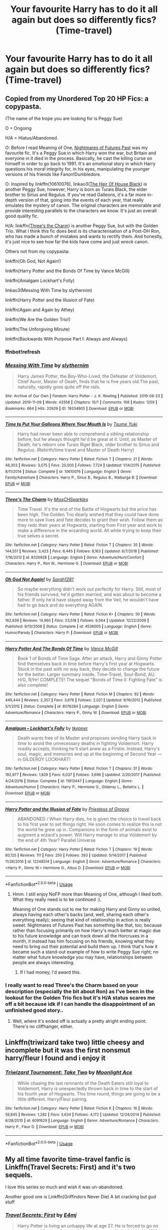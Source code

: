 #+TITLE: Your favourite Harry has to do it all again but does so differently fics? (Time-travel)

* Your favourite Harry has to do it all again but does so differently fics? (Time-travel)
:PROPERTIES:
:Author: randomthrowasay0101
:Score: 77
:DateUnix: 1592234950.0
:DateShort: 2020-Jun-15
:FlairText: Request
:END:

** Copied from my Unordered Top 20 HP Fics: a copypasta.

(The name of the trope you are looking for is Peggy Sue)

O = Ongoing

H/A = Hiatus/Abandoned.

O: Before I read Meaning of One, [[https://github.com/IntermittentlyRupert/hpnofp-ebook/releases/tag/2.2.1][Nightmares of Futures Past]] was my favourite fic. It's a Peggy Sue in which Harry won the war, but Britain and everyone in it died in the process. Basically, he cast the killing curse on himself in order to go back to 1991. It's an emotional story in which Harry questions his moral integrity for, in his eyes, manipulating the younger versions of his friends like Fanon!Dumbledore.

O: Inspired by linkffn(10610076), linkao3([[https://archiveofourown.org/works/20459714/chapters/48544922][The Heir Of House Black]]) is another Peggy Sue, however, Harry is born as Turais Black, the elder brother to Sirius and Regulus. If you've read Galleons, it's a far more in-depth version of that, going into the events of each year, that really emulates the mystery of canon. The original characters are memorable and provide interesting parallels to the characters we know. It's just an overall good quality fic.

H/A: linkffn([[https://www.fanfiction.net/s/8326928/1/][Three's the Charm]]) is another Peggy Sue, but with the Golden Trio. What I think this fic does best is its characterisation of a Post-DH Ron, who has made a bunch of mistakes and wants to rectify them. And honestly, it's just nice to see how far the kids have come and just /wreck/ canon.

Others not from my copypasta:

linkffn(Oh God, Not Again!)

linkffn(Harry Potter and the Bonds Of Time by Vance McGill)

linkffn(Amalgam Lockhart's Folly)

linkao3(Messing With Time by slythernim)

linkffn(Harry Potter and the Illusion of Fate)

linkffn(Again and Again by Athey)

linkffn(We Are the Golden Trio!)

linkffn(The Unforgiving Minute)

linkffn(Backwards With Purpose Part I: Always and Always)
:PROPERTIES:
:Author: FavChanger
:Score: 20
:DateUnix: 1592246950.0
:DateShort: 2020-Jun-15
:END:

*** ffnbot!refresh
:PROPERTIES:
:Author: thrawnca
:Score: 1
:DateUnix: 1592250975.0
:DateShort: 2020-Jun-16
:END:


*** [[https://archiveofourown.org/works/19334905][*/Messing With Time/*]] by [[https://www.archiveofourown.org/users/slythernim/pseuds/slythernim][/slythernim/]]

#+begin_quote
  Harry James Potter, the Boy-Who-Lived, the Defeater of Voldemort, Chief Auror, Master of Death, finds that he is five years old.The past, naturally, rapidly goes quite off the rails.
#+end_quote

^{/Site/:} ^{Archive} ^{of} ^{Our} ^{Own} ^{*|*} ^{/Fandom/:} ^{Harry} ^{Potter} ^{-} ^{J.} ^{K.} ^{Rowling} ^{*|*} ^{/Published/:} ^{2019-06-23} ^{*|*} ^{/Updated/:} ^{2019-11-09} ^{*|*} ^{/Words/:} ^{43358} ^{*|*} ^{/Chapters/:} ^{15/?} ^{*|*} ^{/Comments/:} ^{168} ^{*|*} ^{/Kudos/:} ^{1259} ^{*|*} ^{/Bookmarks/:} ^{664} ^{*|*} ^{/Hits/:} ^{20929} ^{*|*} ^{/ID/:} ^{19334905} ^{*|*} ^{/Download/:} ^{[[https://archiveofourown.org/downloads/19334905/Messing%20With%20Time.epub?updated_at=1574480632][EPUB]]} ^{or} ^{[[https://archiveofourown.org/downloads/19334905/Messing%20With%20Time.mobi?updated_at=1574480632][MOBI]]}

--------------

[[https://www.fanfiction.net/s/10610076/1/][*/Time to Put Your Galleons Where Your Mouth Is/*]] by [[https://www.fanfiction.net/u/2221413/Tsume-Yuki][/Tsume Yuki/]]

#+begin_quote
  Harry had never been able to comprehend a sibling relationship before, but he always thought he'd be great at it. Until, as Master of Death, he's reborn one Turais Rigel Black, older brother to Sirius and Regulus. (Rebirth/time travel and Master of Death Harry)
#+end_quote

^{/Site/:} ^{fanfiction.net} ^{*|*} ^{/Category/:} ^{Harry} ^{Potter} ^{*|*} ^{/Rated/:} ^{Fiction} ^{T} ^{*|*} ^{/Chapters/:} ^{21} ^{*|*} ^{/Words/:} ^{46,303} ^{*|*} ^{/Reviews/:} ^{3,075} ^{*|*} ^{/Favs/:} ^{20,000} ^{*|*} ^{/Follows/:} ^{7,724} ^{*|*} ^{/Updated/:} ^{1/14/2015} ^{*|*} ^{/Published/:} ^{8/11/2014} ^{*|*} ^{/Status/:} ^{Complete} ^{*|*} ^{/id/:} ^{10610076} ^{*|*} ^{/Language/:} ^{English} ^{*|*} ^{/Genre/:} ^{Family/Adventure} ^{*|*} ^{/Characters/:} ^{Harry} ^{P.,} ^{Sirius} ^{B.,} ^{Regulus} ^{B.,} ^{Walburga} ^{B.} ^{*|*} ^{/Download/:} ^{[[http://www.ff2ebook.com/old/ffn-bot/index.php?id=10610076&source=ff&filetype=epub][EPUB]]} ^{or} ^{[[http://www.ff2ebook.com/old/ffn-bot/index.php?id=10610076&source=ff&filetype=mobi][MOBI]]}

--------------

[[https://www.fanfiction.net/s/8326928/1/][*/Three's The Charm/*]] by [[https://www.fanfiction.net/u/2016918/MissCHSparkles][/MissCHSparkles/]]

#+begin_quote
  Time Travel. It's the end of the Battle of Hogwarts but the price has been high. The Golden Trio dearly wished that they could have done more to save lives and fate decides to grant their wish. Follow them as they redo their years at Hogwarts, starting from First year and work to make a difference in the wizarding world. All while trying to keep their true selves a secret.
#+end_quote

^{/Site/:} ^{fanfiction.net} ^{*|*} ^{/Category/:} ^{Harry} ^{Potter} ^{*|*} ^{/Rated/:} ^{Fiction} ^{T} ^{*|*} ^{/Chapters/:} ^{35} ^{*|*} ^{/Words/:} ^{144,551} ^{*|*} ^{/Reviews/:} ^{3,423} ^{*|*} ^{/Favs/:} ^{6,445} ^{*|*} ^{/Follows/:} ^{8,163} ^{*|*} ^{/Updated/:} ^{6/7/2018} ^{*|*} ^{/Published/:} ^{7/16/2012} ^{*|*} ^{/id/:} ^{8326928} ^{*|*} ^{/Language/:} ^{English} ^{*|*} ^{/Genre/:} ^{Adventure/Hurt/Comfort} ^{*|*} ^{/Characters/:} ^{Harry} ^{P.,} ^{Ron} ^{W.,} ^{Hermione} ^{G.} ^{*|*} ^{/Download/:} ^{[[http://www.ff2ebook.com/old/ffn-bot/index.php?id=8326928&source=ff&filetype=epub][EPUB]]} ^{or} ^{[[http://www.ff2ebook.com/old/ffn-bot/index.php?id=8326928&source=ff&filetype=mobi][MOBI]]}

--------------

[[https://www.fanfiction.net/s/4536005/1/][*/Oh God Not Again!/*]] by [[https://www.fanfiction.net/u/674180/Sarah1281][/Sarah1281/]]

#+begin_quote
  So maybe everything didn't work out perfectly for Harry. Still, most of his friends survived, he'd gotten married, and was about to become a father. If only he'd have stayed away from the Veil, he wouldn't have had to go back and do everything AGAIN.
#+end_quote

^{/Site/:} ^{fanfiction.net} ^{*|*} ^{/Category/:} ^{Harry} ^{Potter} ^{*|*} ^{/Rated/:} ^{Fiction} ^{K+} ^{*|*} ^{/Chapters/:} ^{50} ^{*|*} ^{/Words/:} ^{162,639} ^{*|*} ^{/Reviews/:} ^{14,960} ^{*|*} ^{/Favs/:} ^{23,518} ^{*|*} ^{/Follows/:} ^{9,564} ^{*|*} ^{/Updated/:} ^{12/22/2009} ^{*|*} ^{/Published/:} ^{9/13/2008} ^{*|*} ^{/Status/:} ^{Complete} ^{*|*} ^{/id/:} ^{4536005} ^{*|*} ^{/Language/:} ^{English} ^{*|*} ^{/Genre/:} ^{Humor/Parody} ^{*|*} ^{/Characters/:} ^{Harry} ^{P.} ^{*|*} ^{/Download/:} ^{[[http://www.ff2ebook.com/old/ffn-bot/index.php?id=4536005&source=ff&filetype=epub][EPUB]]} ^{or} ^{[[http://www.ff2ebook.com/old/ffn-bot/index.php?id=4536005&source=ff&filetype=mobi][MOBI]]}

--------------

[[https://www.fanfiction.net/s/8076284/1/][*/Harry Potter And The Bonds Of Time/*]] by [[https://www.fanfiction.net/u/670787/Vance-McGill][/Vance McGill/]]

#+begin_quote
  Book 1 of Bonds of Time Saga. After an attack, Harry and Ginny Potter find themselves back in time before Harry's first year at Hogwarts. Stuck in the past with no way back, they decide to change the future for the better. Larger summary inside. Time-Travel, Soul-Bond, AU. H/G, R/Hr! COMPLETE! The sequel "Bonds of Time II: Fighting Fate" is also complete!
#+end_quote

^{/Site/:} ^{fanfiction.net} ^{*|*} ^{/Category/:} ^{Harry} ^{Potter} ^{*|*} ^{/Rated/:} ^{Fiction} ^{M} ^{*|*} ^{/Chapters/:} ^{92} ^{*|*} ^{/Words/:} ^{449,444} ^{*|*} ^{/Reviews/:} ^{2,357} ^{*|*} ^{/Favs/:} ^{3,676} ^{*|*} ^{/Follows/:} ^{2,021} ^{*|*} ^{/Updated/:} ^{9/16/2012} ^{*|*} ^{/Published/:} ^{5/1/2012} ^{*|*} ^{/Status/:} ^{Complete} ^{*|*} ^{/id/:} ^{8076284} ^{*|*} ^{/Language/:} ^{English} ^{*|*} ^{/Genre/:} ^{Adventure/Romance} ^{*|*} ^{/Characters/:} ^{Harry} ^{P.,} ^{Ginny} ^{W.} ^{*|*} ^{/Download/:} ^{[[http://www.ff2ebook.com/old/ffn-bot/index.php?id=8076284&source=ff&filetype=epub][EPUB]]} ^{or} ^{[[http://www.ff2ebook.com/old/ffn-bot/index.php?id=8076284&source=ff&filetype=mobi][MOBI]]}

--------------

[[https://www.fanfiction.net/s/11913447/1/][*/Amalgum -- Lockhart's Folly/*]] by [[https://www.fanfiction.net/u/5362799/tkepner][/tkepner/]]

#+begin_quote
  Death wants free of its Master and proposes sending Harry back in time to avoid the unnecessary deaths in fighting Voldemort. Harry readily accepts, thinking he'll start anew as a Firstie. Instead, Harry's soul, magic, and memories end up at the beginning of Second Year --- in GILDEROY LOCKHART!
#+end_quote

^{/Site/:} ^{fanfiction.net} ^{*|*} ^{/Category/:} ^{Harry} ^{Potter} ^{*|*} ^{/Rated/:} ^{Fiction} ^{T} ^{*|*} ^{/Chapters/:} ^{31} ^{*|*} ^{/Words/:} ^{192,977} ^{*|*} ^{/Reviews/:} ^{1,829} ^{*|*} ^{/Favs/:} ^{6,037} ^{*|*} ^{/Follows/:} ^{3,696} ^{*|*} ^{/Updated/:} ^{2/20/2017} ^{*|*} ^{/Published/:} ^{4/24/2016} ^{*|*} ^{/Status/:} ^{Complete} ^{*|*} ^{/id/:} ^{11913447} ^{*|*} ^{/Language/:} ^{English} ^{*|*} ^{/Genre/:} ^{Adventure/Humor} ^{*|*} ^{/Characters/:} ^{Harry} ^{P.,} ^{Hermione} ^{G.,} ^{Gilderoy} ^{L.,} ^{Bellatrix} ^{L.} ^{*|*} ^{/Download/:} ^{[[http://www.ff2ebook.com/old/ffn-bot/index.php?id=11913447&source=ff&filetype=epub][EPUB]]} ^{or} ^{[[http://www.ff2ebook.com/old/ffn-bot/index.php?id=11913447&source=ff&filetype=mobi][MOBI]]}

--------------

[[https://www.fanfiction.net/s/12248514/1/][*/Harry Potter and the Illusion of Fate/*]] by [[https://www.fanfiction.net/u/1193816/Priestess-of-Groove][/Priestess of Groove/]]

#+begin_quote
  ABANDONED / When Harry dies, he is given the choice to travel back to his first year to set things right. He soon comes to realize this is not the world he grew up in. Companions in the form of animals exist to augment a wizard's power. Will Harry manage to stop Voldemort by the end of 4th Year? Parallel Universe
#+end_quote

^{/Site/:} ^{fanfiction.net} ^{*|*} ^{/Category/:} ^{Harry} ^{Potter} ^{*|*} ^{/Rated/:} ^{Fiction} ^{T} ^{*|*} ^{/Chapters/:} ^{19} ^{*|*} ^{/Words/:} ^{60,125} ^{*|*} ^{/Reviews/:} ^{111} ^{*|*} ^{/Favs/:} ^{250} ^{*|*} ^{/Follows/:} ^{393} ^{*|*} ^{/Updated/:} ^{5/14/2017} ^{*|*} ^{/Published/:} ^{11/26/2016} ^{*|*} ^{/id/:} ^{12248514} ^{*|*} ^{/Language/:} ^{English} ^{*|*} ^{/Genre/:} ^{Adventure/Romance} ^{*|*} ^{/Characters/:} ^{<Harry} ^{P.,} ^{Ginny} ^{W.>} ^{Hermione} ^{G.,} ^{Albus} ^{D.} ^{*|*} ^{/Download/:} ^{[[http://www.ff2ebook.com/old/ffn-bot/index.php?id=12248514&source=ff&filetype=epub][EPUB]]} ^{or} ^{[[http://www.ff2ebook.com/old/ffn-bot/index.php?id=12248514&source=ff&filetype=mobi][MOBI]]}

--------------

*FanfictionBot*^{2.0.0-beta} | [[https://github.com/tusing/reddit-ffn-bot/wiki/Usage][Usage]]
:PROPERTIES:
:Author: FanfictionBot
:Score: 1
:DateUnix: 1592251026.0
:DateShort: 2020-Jun-16
:END:

**** Hmm. I still enjoy NoFP more than Meaning of One, although I liked both. What they really need is to be continued :).

Meaning of One stands out to me for making Harry and Ginny so united, always having each other's backs (and, well, sharing each other's everything really); seeing that kind of relationship in action is really sweet. Nightmares of Futures Past has something like that, too, because rather than focusing primarily on how Harry's much better at magic due to his future knowledge and can track down all the Horcruxes in a month, it instead has him focusing on his friends, knowing what they need to bring out their potential and build them up. I think that's how it became such a stand-out example of how to write Peggy Sue right; no matter what future knowledge you may have, relationships between people are always interesting.
:PROPERTIES:
:Author: thrawnca
:Score: 7
:DateUnix: 1592263241.0
:DateShort: 2020-Jun-16
:END:

***** If I had money, I'd award this.
:PROPERTIES:
:Author: FavChanger
:Score: 2
:DateUnix: 1592267161.0
:DateShort: 2020-Jun-16
:END:


*** I really want to read Three's the Charm based on your description (especially the bit about Ron) as I've been in the lookout for the Golden Trio fics but it's H/A status scares me off a bit because idk if I can handle the disappointment of an unfinished good story..
:PROPERTIES:
:Author: hoplssrmntic
:Score: 1
:DateUnix: 1592402057.0
:DateShort: 2020-Jun-17
:END:

**** Well, where it's ended off is actually a pretty alright ending point. There's no cliffhanger, either.
:PROPERTIES:
:Author: FavChanger
:Score: 3
:DateUnix: 1592402148.0
:DateShort: 2020-Jun-17
:END:


** Linkffn(triwizard take two) little cheesy and incomplete but it was the first nonsmut harry/fleur I found and i enjoy it
:PROPERTIES:
:Author: Aniki356
:Score: 2
:DateUnix: 1592256572.0
:DateShort: 2020-Jun-16
:END:

*** [[https://www.fanfiction.net/s/6091629/1/][*/Triwizard Tournament: Take Two/*]] by [[https://www.fanfiction.net/u/1286884/Moonlight-Ace][/Moonlight Ace/]]

#+begin_quote
  While chasing the last remnants of the Death Eaters still loyal to Voldemort, Harry is unexpectedly thrown back in time to the start of his fourth year of Hogwarts. This time round, things are going to be a little different. Harry/Fleur pairing.
#+end_quote

^{/Site/:} ^{fanfiction.net} ^{*|*} ^{/Category/:} ^{Harry} ^{Potter} ^{*|*} ^{/Rated/:} ^{Fiction} ^{K} ^{*|*} ^{/Chapters/:} ^{16} ^{*|*} ^{/Words/:} ^{56,845} ^{*|*} ^{/Reviews/:} ^{1,282} ^{*|*} ^{/Favs/:} ^{3,634} ^{*|*} ^{/Follows/:} ^{4,172} ^{*|*} ^{/Updated/:} ^{12/24/2014} ^{*|*} ^{/Published/:} ^{6/28/2010} ^{*|*} ^{/id/:} ^{6091629} ^{*|*} ^{/Language/:} ^{English} ^{*|*} ^{/Genre/:} ^{Adventure/Romance} ^{*|*} ^{/Characters/:} ^{Harry} ^{P.,} ^{Fleur} ^{D.} ^{*|*} ^{/Download/:} ^{[[http://www.ff2ebook.com/old/ffn-bot/index.php?id=6091629&source=ff&filetype=epub][EPUB]]} ^{or} ^{[[http://www.ff2ebook.com/old/ffn-bot/index.php?id=6091629&source=ff&filetype=mobi][MOBI]]}

--------------

*FanfictionBot*^{2.0.0-beta} | [[https://github.com/tusing/reddit-ffn-bot/wiki/Usage][Usage]]
:PROPERTIES:
:Author: FanfictionBot
:Score: 1
:DateUnix: 1592256594.0
:DateShort: 2020-Jun-16
:END:


** My all time favorite time-travel fanfic is Linkffn(Travel Secrets: First) and it's two sequels.

I love this series so much and wish it was un-abandoned.

Another good one is Linkffn(Griffindors Never Die) A bit cracking but gud stuff
:PROPERTIES:
:Author: The-Apprentice-Autho
:Score: 3
:DateUnix: 1592245863.0
:DateShort: 2020-Jun-15
:END:

*** [[https://www.fanfiction.net/s/9622538/1/][*/Travel Secrets: First/*]] by [[https://www.fanfiction.net/u/4349156/E4mj][/E4mj/]]

#+begin_quote
  Harry Potter is living an unhappy life at age 27. He is forced to go on an Auror raid, when the people he saves are not who he thinks. With one last thing in his life broken, he follows through on a plan for Time-travel, back to his past self. Things were not as they once seemed. Slytherin!Harry. Dumbledore and order bashing. No pairing YET. Book one. (The world belongs to Jo!)
#+end_quote

^{/Site/:} ^{fanfiction.net} ^{*|*} ^{/Category/:} ^{Harry} ^{Potter} ^{*|*} ^{/Rated/:} ^{Fiction} ^{T} ^{*|*} ^{/Chapters/:} ^{17} ^{*|*} ^{/Words/:} ^{50,973} ^{*|*} ^{/Reviews/:} ^{696} ^{*|*} ^{/Favs/:} ^{5,760} ^{*|*} ^{/Follows/:} ^{2,315} ^{*|*} ^{/Updated/:} ^{9/7/2013} ^{*|*} ^{/Published/:} ^{8/23/2013} ^{*|*} ^{/Status/:} ^{Complete} ^{*|*} ^{/id/:} ^{9622538} ^{*|*} ^{/Language/:} ^{English} ^{*|*} ^{/Characters/:} ^{Harry} ^{P.} ^{*|*} ^{/Download/:} ^{[[http://www.ff2ebook.com/old/ffn-bot/index.php?id=9622538&source=ff&filetype=epub][EPUB]]} ^{or} ^{[[http://www.ff2ebook.com/old/ffn-bot/index.php?id=9622538&source=ff&filetype=mobi][MOBI]]}

--------------

*FanfictionBot*^{2.0.0-beta} | [[https://github.com/tusing/reddit-ffn-bot/wiki/Usage][Usage]]
:PROPERTIES:
:Author: FanfictionBot
:Score: 1
:DateUnix: 1592245880.0
:DateShort: 2020-Jun-15
:END:


** What does this mean??
:PROPERTIES:
:Author: Heather-potter
:Score: 3
:DateUnix: 1592239720.0
:DateShort: 2020-Jun-15
:END:

*** Time travel fics where Harry changes a lot of stuff instead of just small things, I'm guessing.
:PROPERTIES:
:Author: panda-goddess
:Score: 9
:DateUnix: 1592244113.0
:DateShort: 2020-Jun-15
:END:

**** My understanding was time travel within his own lifetime, not to Mauraders or Merlin or whatever. That said, I'll link a few while I'm here.\\
linkffn(Three to Backstep)\\
linkffn(Harry Potter and the Future's Past)\\
linkffn(The Red Knight) - is Ron not Harry, but honestly is better than any of the Harry ones I've read
:PROPERTIES:
:Author: kdbvols
:Score: 6
:DateUnix: 1592245980.0
:DateShort: 2020-Jun-15
:END:

***** Is The Red Knight worth reading even though it hasn't updated in 2 years?
:PROPERTIES:
:Author: Shastaw2006
:Score: 3
:DateUnix: 1592255466.0
:DateShort: 2020-Jun-16
:END:

****** I'd say it stops at a reasonable point. It leaves loose ends, but still feels completeish in some ways if that makes sense
:PROPERTIES:
:Author: kdbvols
:Score: 3
:DateUnix: 1592258925.0
:DateShort: 2020-Jun-16
:END:


***** [[https://www.fanfiction.net/s/10766595/1/][*/Harry Potter - Three to Backstep/*]] by [[https://www.fanfiction.net/u/4329413/Sinyk][/Sinyk/]]

#+begin_quote
  YATTFF - A blend of the Reptilia28 and CoastalFirebird time travel challenges; Harry, Hermione and Daphne Greengrass die during the final battle and are sent back in time to set things back on track. AD/MW/RW/GW!bash. Rated M for themes and language. AU!world OOC!chars. Expect 450k words.
#+end_quote

^{/Site/:} ^{fanfiction.net} ^{*|*} ^{/Category/:} ^{Harry} ^{Potter} ^{*|*} ^{/Rated/:} ^{Fiction} ^{M} ^{*|*} ^{/Chapters/:} ^{50} ^{*|*} ^{/Words/:} ^{467,583} ^{*|*} ^{/Reviews/:} ^{6,427} ^{*|*} ^{/Favs/:} ^{12,352} ^{*|*} ^{/Follows/:} ^{8,780} ^{*|*} ^{/Updated/:} ^{7/19/2015} ^{*|*} ^{/Published/:} ^{10/18/2014} ^{*|*} ^{/Status/:} ^{Complete} ^{*|*} ^{/id/:} ^{10766595} ^{*|*} ^{/Language/:} ^{English} ^{*|*} ^{/Genre/:} ^{Romance/Adventure} ^{*|*} ^{/Characters/:} ^{<Daphne} ^{G.,} ^{Harry} ^{P.,} ^{Hermione} ^{G.>} ^{Sirius} ^{B.} ^{*|*} ^{/Download/:} ^{[[http://www.ff2ebook.com/old/ffn-bot/index.php?id=10766595&source=ff&filetype=epub][EPUB]]} ^{or} ^{[[http://www.ff2ebook.com/old/ffn-bot/index.php?id=10766595&source=ff&filetype=mobi][MOBI]]}

--------------

[[https://www.fanfiction.net/s/5664828/1/][*/Harry Potter and Future's Past/*]] by [[https://www.fanfiction.net/u/2036266/DriftWood1965][/DriftWood1965/]]

#+begin_quote
  Starts out the day after the Battle of Hogwarts. Harry and Hermione meet the Goddess of Love, and she offers to let them go back in time. Strictly Harry and Hermione. Minor - well maybe major Ginny, Ron and Dumbledore Bashing. Soul Bond - Time Travel
#+end_quote

^{/Site/:} ^{fanfiction.net} ^{*|*} ^{/Category/:} ^{Harry} ^{Potter} ^{*|*} ^{/Rated/:} ^{Fiction} ^{T} ^{*|*} ^{/Chapters/:} ^{41} ^{*|*} ^{/Words/:} ^{326,387} ^{*|*} ^{/Reviews/:} ^{7,490} ^{*|*} ^{/Favs/:} ^{15,505} ^{*|*} ^{/Follows/:} ^{18,151} ^{*|*} ^{/Updated/:} ^{8/24/2019} ^{*|*} ^{/Published/:} ^{1/13/2010} ^{*|*} ^{/id/:} ^{5664828} ^{*|*} ^{/Language/:} ^{English} ^{*|*} ^{/Genre/:} ^{Romance} ^{*|*} ^{/Characters/:} ^{Harry} ^{P.,} ^{Hermione} ^{G.} ^{*|*} ^{/Download/:} ^{[[http://www.ff2ebook.com/old/ffn-bot/index.php?id=5664828&source=ff&filetype=epub][EPUB]]} ^{or} ^{[[http://www.ff2ebook.com/old/ffn-bot/index.php?id=5664828&source=ff&filetype=mobi][MOBI]]}

--------------

[[https://www.fanfiction.net/s/12141684/1/][*/The Red Knight/*]] by [[https://www.fanfiction.net/u/335892/Demon-Eyes-Laharl][/Demon Eyes Laharl/]]

#+begin_quote
  When Ron Weasley realized he was reborn to the world with his memories mostly intact, he felt it was a second chance to do better. However, he slowly realizes that this world was different from his own. Making new friends and earning new enemies, he has to use his experience from his previous life not only to reach his goals, but also to survive. AU
#+end_quote

^{/Site/:} ^{fanfiction.net} ^{*|*} ^{/Category/:} ^{Harry} ^{Potter} ^{*|*} ^{/Rated/:} ^{Fiction} ^{M} ^{*|*} ^{/Chapters/:} ^{47} ^{*|*} ^{/Words/:} ^{201,919} ^{*|*} ^{/Reviews/:} ^{2,147} ^{*|*} ^{/Favs/:} ^{3,217} ^{*|*} ^{/Follows/:} ^{3,976} ^{*|*} ^{/Updated/:} ^{6/3/2018} ^{*|*} ^{/Published/:} ^{9/9/2016} ^{*|*} ^{/id/:} ^{12141684} ^{*|*} ^{/Language/:} ^{English} ^{*|*} ^{/Genre/:} ^{Adventure/Humor} ^{*|*} ^{/Characters/:} ^{Harry} ^{P.,} ^{Ron} ^{W.,} ^{Hermione} ^{G.,} ^{Daphne} ^{G.} ^{*|*} ^{/Download/:} ^{[[http://www.ff2ebook.com/old/ffn-bot/index.php?id=12141684&source=ff&filetype=epub][EPUB]]} ^{or} ^{[[http://www.ff2ebook.com/old/ffn-bot/index.php?id=12141684&source=ff&filetype=mobi][MOBI]]}

--------------

*FanfictionBot*^{2.0.0-beta} | [[https://github.com/tusing/reddit-ffn-bot/wiki/Usage][Usage]]
:PROPERTIES:
:Author: FanfictionBot
:Score: 1
:DateUnix: 1592246022.0
:DateShort: 2020-Jun-15
:END:


*** [deleted]
:PROPERTIES:
:Score: 3
:DateUnix: 1592239960.0
:DateShort: 2020-Jun-15
:END:

**** Thank you
:PROPERTIES:
:Author: Heather-potter
:Score: 1
:DateUnix: 1592239997.0
:DateShort: 2020-Jun-15
:END:


** Something hilarious but good linkffn(Gryffindors Never Die)
:PROPERTIES:
:Author: Oopdidoop
:Score: 1
:DateUnix: 1592369794.0
:DateShort: 2020-Jun-17
:END:

*** [[https://www.fanfiction.net/s/6452481/1/][*/Gryffindors Never Die/*]] by [[https://www.fanfiction.net/u/1004602/ChipmonkOnSpeed][/ChipmonkOnSpeed/]]

#+begin_quote
  Harry and Ron, both 58 and both alcoholics, are sent back to their 4th year and given a chance to do everything again. Will they be able to do it right this time? Or will history repeat itself? Canon to Epilogue, then not so much... (Reworked)
#+end_quote

^{/Site/:} ^{fanfiction.net} ^{*|*} ^{/Category/:} ^{Harry} ^{Potter} ^{*|*} ^{/Rated/:} ^{Fiction} ^{M} ^{*|*} ^{/Chapters/:} ^{18} ^{*|*} ^{/Words/:} ^{74,394} ^{*|*} ^{/Reviews/:} ^{720} ^{*|*} ^{/Favs/:} ^{3,708} ^{*|*} ^{/Follows/:} ^{1,152} ^{*|*} ^{/Updated/:} ^{12/29/2010} ^{*|*} ^{/Published/:} ^{11/4/2010} ^{*|*} ^{/Status/:} ^{Complete} ^{*|*} ^{/id/:} ^{6452481} ^{*|*} ^{/Language/:} ^{English} ^{*|*} ^{/Genre/:} ^{Humor/Friendship} ^{*|*} ^{/Characters/:} ^{Harry} ^{P.,} ^{Ron} ^{W.} ^{*|*} ^{/Download/:} ^{[[http://www.ff2ebook.com/old/ffn-bot/index.php?id=6452481&source=ff&filetype=epub][EPUB]]} ^{or} ^{[[http://www.ff2ebook.com/old/ffn-bot/index.php?id=6452481&source=ff&filetype=mobi][MOBI]]}

--------------

*FanfictionBot*^{2.0.0-beta} | [[https://github.com/tusing/reddit-ffn-bot/wiki/Usage][Usage]]
:PROPERTIES:
:Author: FanfictionBot
:Score: 1
:DateUnix: 1592369811.0
:DateShort: 2020-Jun-17
:END:
